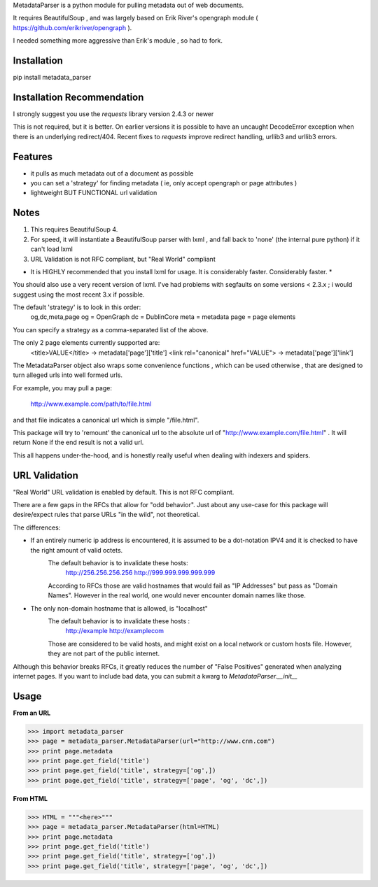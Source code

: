 MetadataParser is a python module for pulling metadata out of web documents.

It requires BeautifulSoup , and was largely based on Erik River's opengraph module ( https://github.com/erikriver/opengraph ).

I needed something more aggressive than Erik's module , so had to fork.


Installation
=============

pip install metadata_parser


Installation Recommendation
===========================

I strongly suggest you use the `requests` library version 2.4.3 or newer

This is not required, but it is better.  On earlier versions it is possible to have an uncaught DecodeError exception when there is an underlying redirect/404.  Recent fixes to `requests` improve redirect handling, urllib3 and urllib3 errors.


Features
=============

* it pulls as much metadata out of a document as possible
* you can set a 'strategy' for finding metadata ( ie, only accept opengraph or page attributes )
* lightweight BUT FUNCTIONAL url validation

Notes
=============
1. This requires BeautifulSoup 4.
2. For speed, it will instantiate a BeautifulSoup parser with lxml , and fall back to 'none' (the internal pure python) if it can't load lxml
3. URL Validation is not RFC compliant, but "Real World" compliant

* It is HIGHLY recommended that you install lxml for usage.  It is considerably faster.  Considerably faster. *

You should also use a very recent version of lxml.  I've had problems with segfaults on some versions < 2.3.x ; i would suggest using the most recent 3.x if possible.

The default 'strategy' is to look in this order:
	og,dc,meta,page
	og = OpenGraph
	dc = DublinCore
	meta = metadata
	page = page elements

You can specify a strategy as a comma-separated list of the above.

The only 2 page elements currently supported are:
	<title>VALUE</title> -> metadata['page']['title']
	<link rel="canonical" href="VALUE"> -> metadata['page']['link']

The MetadataParser object also wraps some convenience functions , which can be used otherwise , that are designed to turn alleged urls into well formed urls.

For example, you may pull a page:

	http://www.example.com/path/to/file.html

and that file indicates a canonical url which is simple "/file.html".

This package will try to 'remount' the canonical url to the absolute url of "http://www.example.com/file.html" .  It will return None if the end result is not a valid url.

This all happens under-the-hood, and is honestly really useful when dealing with indexers and spiders.



URL Validation
=================

"Real World" URL validation is enabled by default.  This is not RFC compliant.

There are a few gaps in the RFCs that allow for "odd behavior".  Just about any use-case for this package will desire/expect rules that parse URLs "in the wild", not theoretical.

The differences:

* If an entirely numeric ip address is encountered, it is assumed to be a dot-notation IPV4 and it is checked to have the right amount of valid octets.
	The default behavior is to invalidate these hosts:
		http://256.256.256.256
		http://999.999.999.999.999
	According to RFCs those are valid hostnames that would fail as "IP Addresses" but pass as "Domain Names".  However in the real world, one would never encounter domain names like those.

* The only non-domain hostname that is allowed, is "localhost"
	The default behavior is to invalidate  these hosts :
		http://example
		http://examplecom
	Those are considered to be valid hosts, and might exist on a local network or custom hosts file.  However, they are not part of the public internet.

Although this behavior breaks RFCs, it greatly reduces the number of "False Positives" generated when analyzing internet pages.  If you want to include bad data, you can submit a kwarg to `MetadataParser.__init__`




Usage
==============

**From an URL**

>>> import metadata_parser
>>> page = metadata_parser.MetadataParser(url="http://www.cnn.com")
>>> print page.metadata
>>> print page.get_field('title')
>>> print page.get_field('title', strategy=['og',])
>>> print page.get_field('title', strategy=['page', 'og', 'dc',])

**From HTML**

>>> HTML = """<here>"""
>>> page = metadata_parser.MetadataParser(html=HTML)
>>> print page.metadata
>>> print page.get_field('title')
>>> print page.get_field('title', strategy=['og',])
>>> print page.get_field('title', strategy=['page', 'og', 'dc',])
